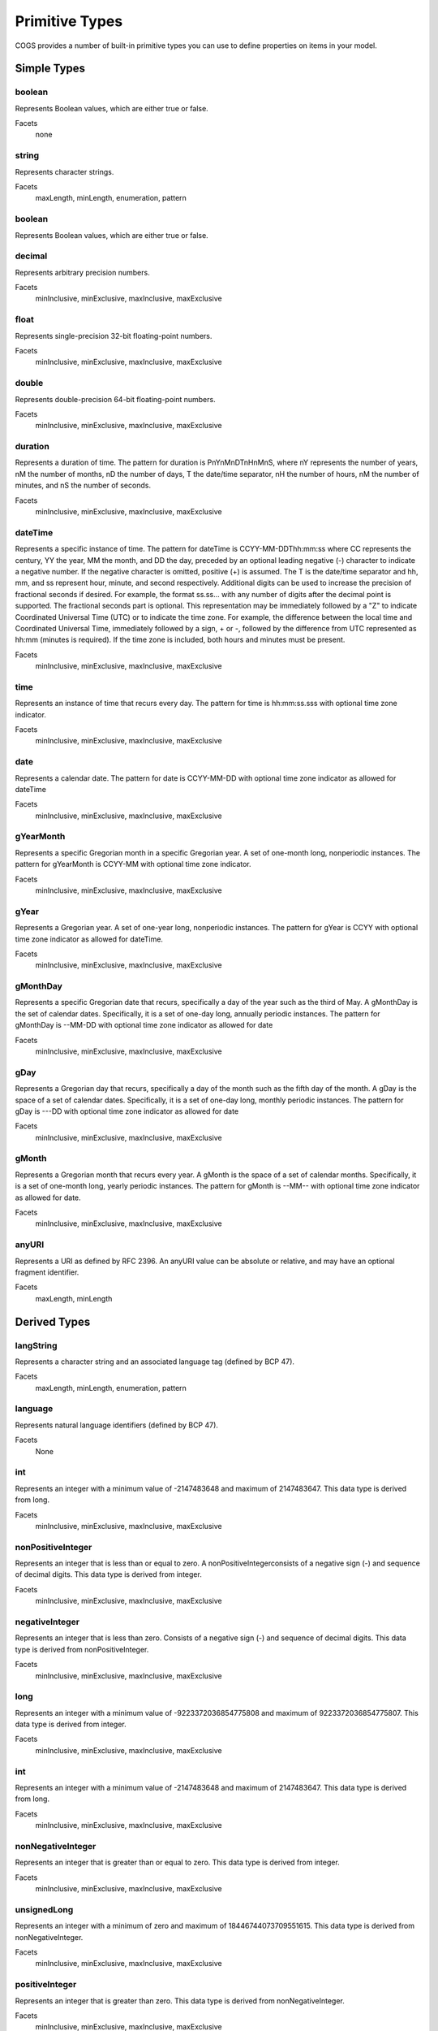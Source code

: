 Primitive Types
-------------------

COGS provides a number of built-in primitive types you can use to define properties on
items in your model.

Simple Types
~~~~~~~~~~~~~~~~~~~~~~

boolean
```````
Represents Boolean values, which are either true or false.    

Facets
    none

string
``````
Represents character strings.    

Facets
    maxLength, minLength, enumeration, pattern                     

boolean      
```````
Represents Boolean values, which are either true or false.    

decimal
```````
Represents arbitrary precision numbers.    

Facets
    minInclusive, minExclusive, maxInclusive, maxExclusive

float
`````
Represents single-precision 32-bit floating-point numbers.    

Facets
    minInclusive, minExclusive, maxInclusive, maxExclusive

double
``````
Represents double-precision 64-bit floating-point numbers.    

Facets
    minInclusive, minExclusive, maxInclusive, maxExclusive         

duration
````````
Represents a duration of time. The pattern for duration is PnYnMnDTnHnMnS,
where nY represents the number of years, nM the number of months, nD the number
of days, T the date/time separator, nH the number of hours, nM the number of
minutes, and nS the number of seconds.    

Facets
    minInclusive, minExclusive, maxInclusive, maxExclusive

dateTime
```````` 
Represents a specific instance of time. The pattern for dateTime is
CCYY-MM-DDThh:mm:ss where CC represents the century, YY the year, MM the month,
and DD the day, preceded by an optional leading negative (-) character to
indicate a negative number. If the negative character is omitted, positive (+)
is assumed. The T is the date/time separator and hh, mm, and ss represent hour,
minute, and second respectively. Additional digits can be used to increase the
precision of fractional seconds if desired. For example, the format ss.ss...
with any number of digits after the decimal point is supported. The fractional
seconds part is optional. This representation may be immediately followed by a
"Z" to indicate Coordinated Universal Time (UTC) or to indicate the time zone.
For example, the difference between the local time and Coordinated Universal
Time, immediately followed by a sign, + or -, followed by the difference from
UTC represented as hh:mm (minutes is required). If the time zone is included,
both hours and minutes must be present.    

Facets
    minInclusive, minExclusive, maxInclusive, maxExclusive         

time
````
Represents an instance of time that recurs every day. The pattern for time is hh:mm:ss.sss with optional time zone indicator.    

Facets
    minInclusive, minExclusive, maxInclusive, maxExclusive         

date
````
Represents a calendar date. The pattern for date is CCYY-MM-DD with optional time zone indicator as allowed for dateTime

Facets
    minInclusive, minExclusive, maxInclusive, maxExclusive         

gYearMonth
``````````
Represents a specific Gregorian month in a specific Gregorian year. A set of one-month long, nonperiodic instances. The pattern for gYearMonth is CCYY-MM with optional time zone indicator.

Facets
    minInclusive, minExclusive, maxInclusive, maxExclusive         

gYear
`````
Represents a Gregorian year. A set of one-year long, nonperiodic instances. The pattern for gYear is CCYY with optional time zone indicator as allowed for dateTime.    

Facets
    minInclusive, minExclusive, maxInclusive, maxExclusive         

gMonthDay
`````````
Represents a specific Gregorian date that recurs, specifically a day of the year such as the third of May. A gMonthDay is the set of calendar dates. Specifically, it is a set of one-day long, annually periodic instances. The pattern for gMonthDay is --MM-DD with optional time zone indicator as allowed for date

Facets
    minInclusive, minExclusive, maxInclusive, maxExclusive         

gDay
````
Represents a Gregorian day that recurs, specifically a day of the month such as the fifth day of the month. A gDay is the space of a set of calendar dates. Specifically, it is a set of one-day long, monthly periodic instances. The pattern for gDay is ---DD with optional time zone indicator as allowed for date

Facets
    minInclusive, minExclusive, maxInclusive, maxExclusive         

gMonth
``````
Represents a Gregorian month that recurs every year. A gMonth is the space of a set of calendar months. Specifically, it is a set of one-month long, yearly periodic instances. The pattern for gMonth is --MM-- with optional time zone indicator as allowed for date.    

Facets
    minInclusive, minExclusive, maxInclusive, maxExclusive         

anyURI
``````
Represents a URI as defined by RFC 2396. An anyURI value can be absolute or relative, and may have an optional fragment identifier.    

Facets
    maxLength, minLength


Derived Types
~~~~~~~~~~~~~~~~~~~~~~~

langString
`````````````````````
Represents a character string and an associated language tag (defined by BCP 47).    

Facets
    maxLength, minLength, enumeration, pattern                          

language
````````
Represents natural language identifiers (defined by BCP 47).   

Facets
    None

int
`````````````````````
Represents an integer with a minimum value of -2147483648 and maximum of 2147483647. This data type is derived from long.    

Facets
    minInclusive, minExclusive, maxInclusive, maxExclusive              

nonPositiveInteger
`````````````````````

Represents an integer that is less than or equal to zero. A
nonPositiveIntegerconsists of a negative sign (-) and sequence of decimal
digits. This data type is derived from integer.    

Facets
    minInclusive, minExclusive, maxInclusive, maxExclusive              

negativeInteger
`````````````````````

Represents an integer that is less than zero. Consists of a negative sign (-)
and sequence of decimal digits. This data type is derived from
nonPositiveInteger.    

Facets
    minInclusive, minExclusive, maxInclusive, maxExclusive              

long
`````````````````````
Represents an integer with a minimum value of -9223372036854775808 and maximum of 9223372036854775807. This data type is derived from integer.    

Facets
    minInclusive, minExclusive, maxInclusive, maxExclusive              

int
`````````````````````
Represents an integer with a minimum value of -2147483648 and maximum of 2147483647. This data type is derived from long.    

Facets
    minInclusive, minExclusive, maxInclusive, maxExclusive              

nonNegativeInteger
`````````````````````
Represents an integer that is greater than or equal to zero. This data type is derived from integer.    

Facets
    minInclusive, minExclusive, maxInclusive, maxExclusive              

unsignedLong
`````````````````````
Represents an integer with a minimum of zero and maximum of 18446744073709551615. This data type is derived from nonNegativeInteger.    

Facets
    minInclusive, minExclusive, maxInclusive, maxExclusive

positiveInteger
`````````````````````

Represents an integer that is greater than zero. This data type is derived from
nonNegativeInteger.    

Facets
    minInclusive, minExclusive, maxInclusive, maxExclusive

cogsDate
````````

A union of dateTime, date, gYearMonth, gYear, and duration which allows for the
use of a date-time combination (YYYY-MM-DDTHH:MM:SS), date (YYYYY-MM-DD),
year-month (YYYY-MM), year (YYYY), and duration (PnYnMnDnHnMnS) as valid
values.    

Facets
    None
